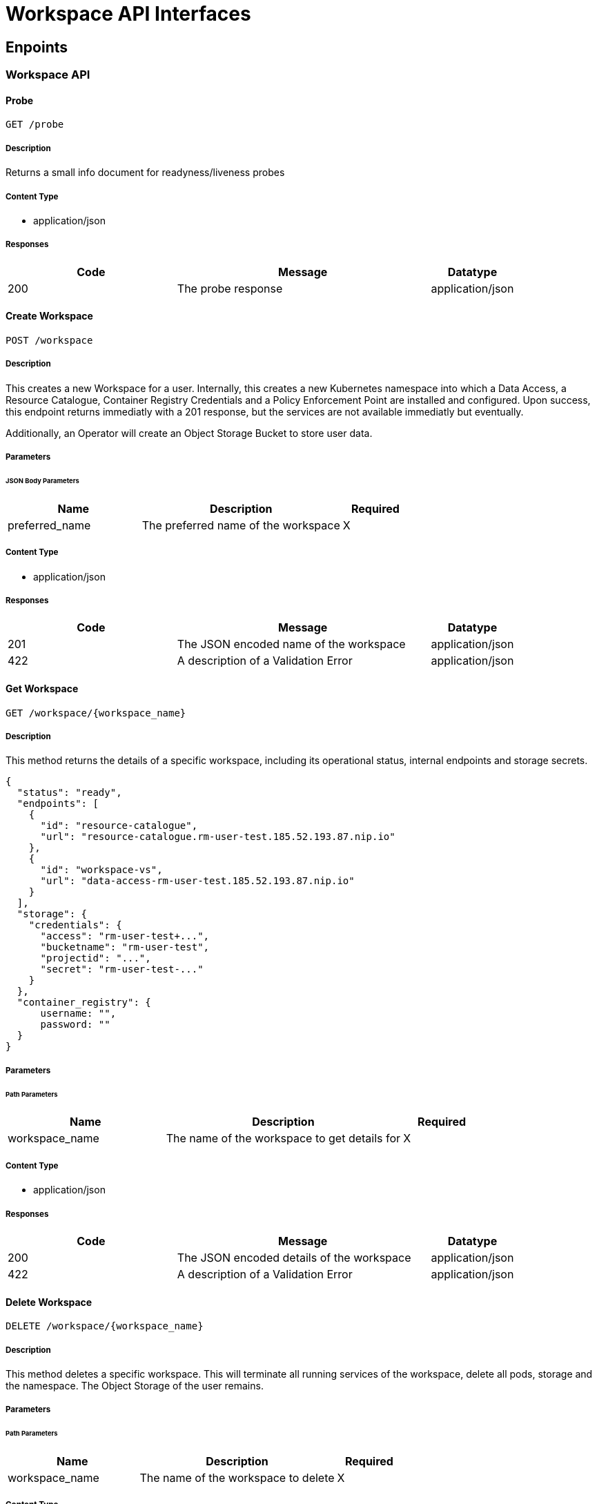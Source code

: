 = Workspace API Interfaces

== Enpoints

=== Workspace API

==== Probe

`GET /probe`

===== Description

Returns a small info document for readyness/liveness probes

===== Content Type

* application/json

===== Responses

[cols="2,3,1"]
|===
| Code | Message | Datatype

| 200
| The probe response
| application/json

|===


==== Create Workspace

`POST /workspace`

===== Description

This creates a new Workspace for a user. Internally, this creates a new Kubernetes namespace into which a Data Access, a Resource Catalogue, Container Registry Credentials and a Policy Enforcement Point are installed and configured. Upon success, this endpoint returns immediatly with a 201 response, but the services are not available immediatly but eventually.

Additionally, an Operator will create an Object Storage Bucket to store user data.

===== Parameters

====== JSON Body Parameters

[cols="2,3,1"]
|===
| Name | Description | Required

| preferred_name
| The preferred name of the workspace
| X

|===

===== Content Type

* application/json

===== Responses

[cols="2,3,1"]
|===
| Code | Message | Datatype

| 201
| The JSON encoded name of the workspace
| application/json

| 422
| A description of a Validation Error
| application/json

|===


==== Get Workspace

`GET /workspace/{workspace_name}`

===== Description

This method returns the details of a specific workspace, including its operational status, internal endpoints and storage secrets.

```
{
  "status": "ready",
  "endpoints": [
    {
      "id": "resource-catalogue",
      "url": "resource-catalogue.rm-user-test.185.52.193.87.nip.io"
    },
    {
      "id": "workspace-vs",
      "url": "data-access-rm-user-test.185.52.193.87.nip.io"
    }
  ],
  "storage": {
    "credentials": {
      "access": "rm-user-test+...",
      "bucketname": "rm-user-test",
      "projectid": "...",
      "secret": "rm-user-test-..."
    }
  },
  "container_registry": {
      username: "",
      password: ""
  }
}
```

===== Parameters

====== Path Parameters

[cols="2,3,1"]
|===
| Name | Description | Required

| workspace_name
| The name of the workspace to get details for
| X

|===

===== Content Type

* application/json

===== Responses

[cols="2,3,1"]
|===
| Code | Message | Datatype

| 200
| The JSON encoded details of the workspace
| application/json

| 422
| A description of a Validation Error
| application/json

|===



==== Delete Workspace

`DELETE /workspace/{workspace_name}`

===== Description

This method deletes a specific workspace. This will terminate all running services of the workspace, delete all pods, storage and the namespace. The Object Storage of the user remains.

===== Parameters

====== Path Parameters

[cols="2,3,1"]
|===
| Name | Description | Required

| workspace_name
| The name of the workspace to delete
| X

|===

===== Content Type

* application/json

===== Responses

[cols="2,3,1"]
|===
| Code | Message | Datatype

| 204
|
|

| 422
| A description of a Validation Error
| application/json

|===



==== Patch Workspace

`PATCH /workspace/{workspace_name}`

===== Description

This method updates a specified workspace. This can be used to specify the storage quota.

```
{
  "storage": {
    "quota_in_mb": 1000
  }
}
```

===== Parameters

====== Path Parameters

[cols="2,3,1"]
|===
| Name | Description | Required

| workspace_name
| The name of the workspace to patch.
| X

|===

====== JSON Body Parameters

[cols="2,3,1"]
|===
| Name | Description | Required

| storage.quota_in_mb
| The new storage quota in Megabytes
|

|===

===== Content Type

* application/json

===== Responses

[cols="2,3,1"]
|===
| Code | Message | Datatype

| 204
| The workspace was successfully patched
|

| 422
| A description of a Validation Error
| application/json

|===




==== Register Product

`POST /workspace/{workspace_name}/register`

===== Description

This method registers a product from the workspace Object Storage into the worspace Data Access and Ressource Catalogue services.
```
{
  "type": "stac-catalog",
  "url": "path/to/catalog-dir/"
}
```

===== Parameters

====== Path Parameters

[cols="2,3,1"]
|===
| Name | Description | Required

| workspace_name
| The name of the workspace to register a product for.
| X

|===

====== JSON Body Parameters

[cols="2,3,1"]
|===
| Name | Description | Required

| type
| The type of the registration. Currently not used.
|

| url
| The S3 path to the product files to register. In case of STAC Catalogs, this must be the directory where the root `catalog.json` is placed.
| X

|===

===== Content Type

* application/json

===== Responses

[cols="2,3,1"]
|===
| Code | Message | Datatype

| 200
| The product files were properly placed in the registration queue.
|

| 422
| A description of a Validation Error
| application/json

|===



==== Create Container Registry Repository

`POST /workspaces/{workspace_name}/create-container-registry-repository`

===== Description

This method creates a repository in the container registry for the user. The workspace user will have full read and write access.
```
{
  "repository_name": "project-xyz"
}
```

===== Parameters

====== Path Parameters

[cols="2,3,1"]
|===
| Name | Description | Required

| workspace_name
| The name of the workspace to register a product for.
| X

|===

====== JSON Body Parameters

[cols="2,3,1"]
|===
| Name | Description | Required

| repository_name
| The name of the repository
| X

|===

===== Content Type

* application/json

===== Responses

[cols="2,3,1"]
|===
| Code | Message | Datatype

| 204
| The repository has been created successfully
|

| 422
| A description of a Validation Error
| application/json

|===




==== Grant Access to Container Registry Repository

`POST /grant-access-to-container-registry-repository`

===== Description

This method grants read access to a repository in the container registry to a specific user.
```
{
  "repository_name": "project-xyz",
  "username": "user-abc"
}
```

====== JSON Body Parameters

[cols="2,3,1"]
|===
| Name | Description | Required

| repository_name
| The name of the repository
| X

| username
| The name of the user to grant access to
| X

|===

===== Content Type

* application/json

===== Responses

[cols="2,3,1"]
|===
| Code | Message | Datatype

| 204
| Access has been granted successfully.
|

|===




